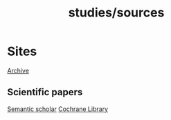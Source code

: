 #+title: studies/sources
* Sites
[[https://archive.org/][Archive]]
** Scientific papers
[[https://www.semanticscholar.org/][Semantic scholar]]
[[https://www.cochranelibrary.com/][Cochrane Library]]
